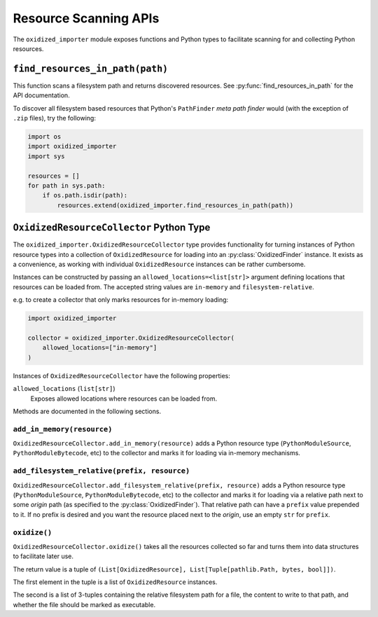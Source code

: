 .. _oxidized_importer_resource_scanning_apis:

======================
Resource Scanning APIs
======================

The ``oxidized_importer`` module exposes functions and Python types to
facilitate scanning for and collecting Python resources.

.. _find_resources_in_path:

``find_resources_in_path(path)``
================================

This function scans a filesystem path and returns discovered resources.
See :py:func:`find_resources_in_path` for the API documentation.

To discover all filesystem based resources that Python's ``PathFinder``
*meta path finder* would (with the exception of ``.zip`` files), try the
following:

.. code-block:: python

   import os
   import oxidized_importer
   import sys

   resources = []
   for path in sys.path:
       if os.path.isdir(path):
           resources.extend(oxidized_importer.find_resources_in_path(path))

``OxidizedResourceCollector`` Python Type
=========================================

The ``oxidized_importer.OxidizedResourceCollector`` type provides functionality
for turning instances of Python resource types into a collection
of ``OxidizedResource`` for loading into an :py:class:`OxidizedFinder`
instance. It exists as a convenience, as working with individual
``OxidizedResource`` instances can be rather cumbersome.

Instances can be constructed by passing an ``allowed_locations=<list[str]>``
argument defining locations that resources can be loaded from. The accepted
string values are ``in-memory`` and ``filesystem-relative``.

e.g. to create a collector that only marks resources for in-memory loading:

.. code-block:: python

   import oxidized_importer

   collector = oxidized_importer.OxidizedResourceCollector(
       allowed_locations=["in-memory"]
   )

Instances of ``OxidizedResourceCollector`` have the following properties:

``allowed_locations`` (``list[str]``)
   Exposes allowed locations where resources can be loaded from.

Methods are documented in the following sections.

``add_in_memory(resource)``
---------------------------

``OxidizedResourceCollector.add_in_memory(resource)`` adds a Python resource
type (``PythonModuleSource``, ``PythonModuleBytecode``, etc) to the collector
and marks it for loading via in-memory mechanisms.

``add_filesystem_relative(prefix, resource)``
---------------------------------------------

``OxidizedResourceCollector.add_filesystem_relative(prefix, resource)`` adds a
Python resource type (``PythonModuleSource``, ``PythonModuleBytecode``, etc) to
the collector and marks it for loading via a relative path next to some
*origin* path (as specified to the :py:class:`OxidizedFinder`). That relative
path can have a ``prefix`` value prepended to it. If no prefix is desired and
you want the resource placed next to the *origin*, use an empty ``str`` for
``prefix``.

``oxidize()``
-------------

``OxidizedResourceCollector.oxidize()`` takes all the resources collected so
far and turns them into data structures to facilitate later use.

The return value is a tuple of
``(List[OxidizedResource], List[Tuple[pathlib.Path, bytes, bool]])``.

The first element in the tuple is a list of ``OxidizedResource`` instances.

The second is a list of 3-tuples containing the relative filesystem
path for a file, the content to write to that path, and whether the file
should be marked as executable.
